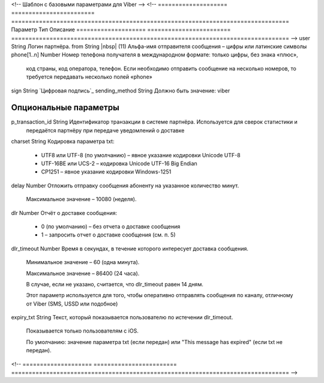 <!-- Шаблон с базовыми параметрами для Viber -->
<!--
==================== ======================== ================================================================================
Параметр             Тип                      Описание
==================== ======================== ================================================================================
-->
user                 String                   Логин партнёра.
from                 String |nbsp| (11)       Альфа-имя отправителя сообщения – цифры или латинские символы
phone[1..n]          Number                   Номер телефона получателя в международном формате: только цифры, без знака «плюс»,
                                              код страны, код оператора, телефон. Если необходимо отправить сообщение на
                                              несколько номеров, то требуется передавать несколько полей «phone» 
sign                 String                   `Цифровая подпись`_
sending_method       String                   Должно быть значение: viber

**Опциональные параметры**
------------------------------------------------------------------------------------------------------------------------------
p_transaction_id     String                   Идентификатор транзакции в системе партнёра. Используется для сверок статистики и
                                              передаётся партнёру при передаче уведомлений о доставке
charset              String                   Кодировка параметра txt:

                                              * UTF8 или UTF-8 (по умолчанию) – явное указание кодировки Unicode UTF-8
                                              * UTF-16BE или UCS-2 – кодировка Unicode UTF-16 Big Endian
                                              * CP1251 – явное указание кодировки Windows-1251
delay                Number                   Отложить отправку сообщения абоненту на указанное количество минут.

                                              Максимальное значение – 10080 (неделя).
dlr                  Number                   Отчёт о доставке сообщения:

                                              * 0 (по умолчанию) – без отчета о доставке сообщения
                                              * 1 – запросить отчет о доставке сообщения (см. п. 5)
dlr_timeout          Number                   Время в секундах, в течение которого интересует доставка сообщения.

                                              Минимальное значение – 60 (одна минута).

                                              Максимальное значение – 86400 (24 часа). 

                                              В случае, если не указано, считается, что dlr_timeout равен 14 дням.
                                              
                                              Этот параметр используется для того, чтобы оперативно отправлять сообщения по
                                              каналу, отличному от Viber (SMS, USSD или подобное)
expiry_txt           String                   Текст, который показывается пользователю по истечении dlr_timeout.

                                              Показывается только пользователям с iOS.

                                              По умолчанию: значение параметра txt (если передан) или 
                                              "This message has expired" (если txt не передан).
<!--
==================== ======================== ================================================================================
-->